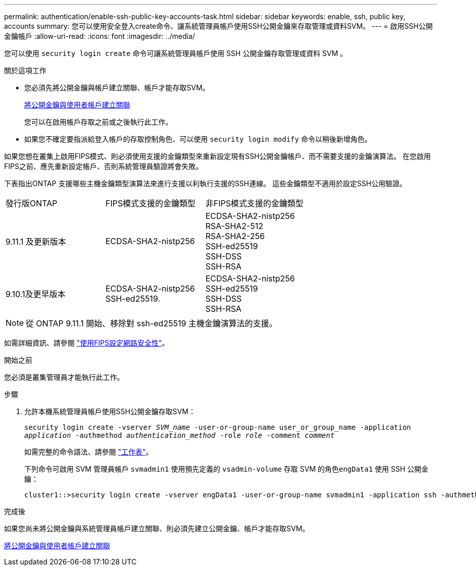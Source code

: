 ---
permalink: authentication/enable-ssh-public-key-accounts-task.html 
sidebar: sidebar 
keywords: enable, ssh, public key, accounts 
summary: 您可以使用安全登入create命令、讓系統管理員帳戶使用SSH公開金鑰來存取管理或資料SVM。 
---
= 啟用SSH公開金鑰帳戶
:allow-uri-read: 
:icons: font
:imagesdir: ../media/


[role="lead"]
您可以使用 `security login create` 命令可讓系統管理員帳戶使用 SSH 公開金鑰存取管理或資料 SVM 。

.關於這項工作
* 您必須先將公開金鑰與帳戶建立關聯、帳戶才能存取SVM。
+
xref:manage-public-key-authentication-concept.adoc[將公開金鑰與使用者帳戶建立關聯]

+
您可以在啟用帳戶存取之前或之後執行此工作。

* 如果您不確定要指派給登入帳戶的存取控制角色、可以使用 `security login modify` 命令以稍後新增角色。


如果您想在叢集上啟用FIPS模式、則必須使用支援的金鑰類型來重新設定現有SSH公開金鑰帳戶、而不需要支援的金鑰演算法。  在您啟用FIPS之前、應先重新設定帳戶、否則系統管理員驗證將會失敗。

下表指出ONTAP 支援哪些主機金鑰類型演算法來進行支援以利執行支援的SSH連線。  這些金鑰類型不適用於設定SSH公用驗證。

[cols="30,30,30"]
|===


| 發行版ONTAP | FIPS模式支援的金鑰類型 | 非FIPS模式支援的金鑰類型 


 a| 
9.11.1 及更新版本
 a| 
ECDSA-SHA2-nistp256
 a| 
ECDSA-SHA2-nistp256 +
RSA-SHA2-512 +
RSA-SHA2-256 +
SSH-ed25519 +
SSH-DSS +
SSH-RSA



 a| 
9.10.1及更早版本
 a| 
ECDSA-SHA2-nistp256 +
SSH-ed25519.
 a| 
ECDSA-SHA2-nistp256 +
SSH-ed25519 +
SSH-DSS +
SSH-RSA

|===

NOTE: 從 ONTAP 9.11.1 開始、移除對 ssh-ed25519 主機金鑰演算法的支援。

如需詳細資訊、請參閱 link:../networking/configure_network_security_using_federal_information_processing_standards_@fips@.html["使用FIPS設定網路安全性"]。

.開始之前
您必須是叢集管理員才能執行此工作。

.步驟
. 允許本機系統管理員帳戶使用SSH公開金鑰存取SVM：
+
`security login create -vserver _SVM_name_ -user-or-group-name user_or_group_name -application _application_ -authmethod _authentication_method_ -role _role_ -comment _comment_`

+
如需完整的命令語法、請參閱 link:config-worksheets-reference.html["工作表"]。

+
下列命令可啟用 SVM 管理員帳戶 `svmadmin1` 使用預先定義的 `vsadmin-volume` 存取 SVM 的角色``engData1`` 使用 SSH 公開金鑰：

+
[listing]
----
cluster1::>security login create -vserver engData1 -user-or-group-name svmadmin1 -application ssh -authmethod publickey -role vsadmin-volume
----


.完成後
如果您尚未將公開金鑰與系統管理員帳戶建立關聯、則必須先建立公開金鑰、帳戶才能存取SVM。

xref:manage-public-key-authentication-concept.adoc[將公開金鑰與使用者帳戶建立關聯]
